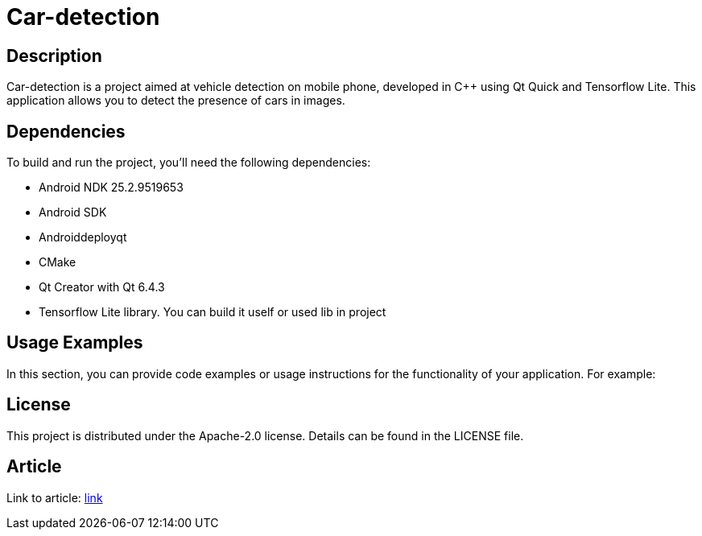 = Car-detection

== Description
Car-detection is a project aimed at vehicle detection on mobile phone, developed in C++ using Qt Quick and Tensorflow Lite. This application allows you to detect the presence of cars in images.

== Dependencies
To build and run the project, you'll need the following dependencies:

- Android NDK 25.2.9519653
- Android SDK
- Androiddeployqt
- CMake
- Qt Creator with Qt 6.4.3
- Tensorflow Lite library. You can build it uself or used lib in project

== Usage Examples
In this section, you can provide code examples or usage instructions for the functionality of your application. For example:

== License
This project is distributed under the Apache-2.0 license. Details can be found in the LICENSE file.

== Article
Link to article: https://habr.com/ru/companies/raft/articles/770302/[link]
